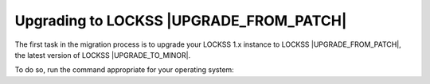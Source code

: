 ========================================
Upgrading to LOCKSS |UPGRADE_FROM_PATCH|
========================================

The first task in the migration process is to upgrade your LOCKSS 1.x instance to LOCKSS |UPGRADE_FROM_PATCH|, the latest version of LOCKSS |UPGRADE_TO_MINOR|.

To do so, run the command appropriate for your operating system:

.. COMMENT OSTABS

.. tab-set::

   .. tab-item:: AlmaLinux OS
      :sync: alma

      .. include:: upgrading1-dnf.rst

   .. tab-item:: CentOS
      :sync: centos

      .. tab-set::

         .. tab-item:: CentOS Stream
            :sync: centosstream

            .. include:: upgrading1-dnf.rst

         .. tab-item:: CentOS 7
            :sync: centos7

            .. include:: upgrading1-yum.rst

   .. tab-item:: EuroLinux
      :sync: eurolinux

      .. tab-set::

         .. tab-item:: EuroLinux 8-9
            :sync: eurolinux8

            .. include:: upgrading1-dnf.rst

         .. tab-item:: EuroLinux 7
            :sync: eurolinux7

            .. include:: upgrading1-yum.rst

   .. tab-item:: Oracle Linux
      :sync: oracle

      .. tab-set::

         .. tab-item:: Oracle Linux 8-9
            :sync: oracle8

            .. include:: upgrading1-dnf.rst

         .. tab-item:: Oracle Linux 7
            :sync: oracle7

            .. include:: upgrading1-yum.rst

   .. tab-item:: RHEL
      :sync: rhel

      .. tab-set::

         .. tab-item:: RHEL 8-9
            :sync: rhel8

            .. include:: upgrading1-dnf.rst

         .. tab-item:: RHEL 7
            :sync: rhel7

            .. include:: upgrading1-yum.rst

   .. tab-item:: Rocky Linux
      :sync: rocky

      .. include:: upgrading1-dnf.rst

   .. tab-item:: Scientific Linux
      :sync: scientific

      .. include:: upgrading1-yum.rst
